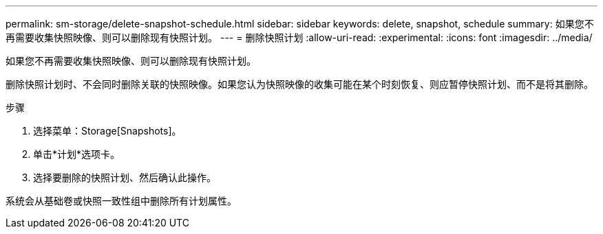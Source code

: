 ---
permalink: sm-storage/delete-snapshot-schedule.html 
sidebar: sidebar 
keywords: delete, snapshot, schedule 
summary: 如果您不再需要收集快照映像、则可以删除现有快照计划。 
---
= 删除快照计划
:allow-uri-read: 
:experimental: 
:icons: font
:imagesdir: ../media/


[role="lead"]
如果您不再需要收集快照映像、则可以删除现有快照计划。

删除快照计划时、不会同时删除关联的快照映像。如果您认为快照映像的收集可能在某个时刻恢复、则应暂停快照计划、而不是将其删除。

.步骤
. 选择菜单：Storage[Snapshots]。
. 单击*计划*选项卡。
. 选择要删除的快照计划、然后确认此操作。


系统会从基础卷或快照一致性组中删除所有计划属性。
